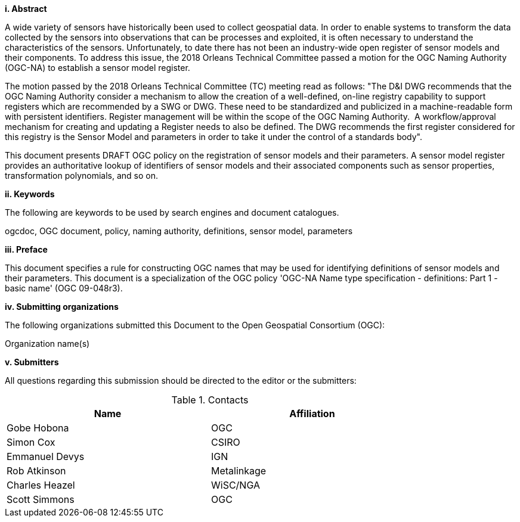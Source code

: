 [big]*i.     Abstract*

A wide variety of sensors have historically been used to collect geospatial data. In order to enable systems to transform the data collected by the sensors into observations that can be processes and exploited, it is often necessary to understand the characteristics of the sensors. Unfortunately, to date there has not been an industry-wide open register of sensor models and their components. To address this issue, the 2018 Orleans Technical Committee passed a motion for the OGC Naming Authority (OGC-NA)  to establish a sensor model register.

The motion passed by the 2018 Orleans Technical Committee (TC) meeting read as follows: "The D&I DWG recommends that the OGC Naming Authority consider a mechanism to allow the creation of a well-defined, on-line registry capability to support registers which are recommended by a SWG or DWG. These need to be standardized and publicized in a machine-readable form with persistent identifiers. Register management will be within the scope of the OGC Naming Authority.  A workflow/approval mechanism for creating and updating a Register needs to also be defined. The DWG recommends the first register considered for this registry is the Sensor Model and parameters  in order to take it under the control of a standards body".

This document presents DRAFT OGC policy on the registration of sensor models and their parameters. A sensor model register provides an authoritative lookup of identifiers of sensor models and their associated components such as sensor properties, transformation polynomials, and so on.


[big]*ii.    Keywords*

The following are keywords to be used by search engines and document catalogues.

ogcdoc, OGC document,  policy, naming authority, definitions, sensor model, parameters

[big]*iii.   Preface*

This document specifies a rule for constructing OGC names that may be used for identifying definitions of sensor models and their parameters. This document is a specialization of the OGC policy 'OGC-NA Name type specification - definitions: Part 1 - basic name' (OGC 09-048r3).

[big]*iv.    Submitting organizations*

The following organizations submitted this Document to the Open Geospatial Consortium (OGC):

Organization name(s)

[big]*v.     Submitters*

All questions regarding this submission should be directed to the editor or the submitters:

.Contacts
[width="80%",options="header"]
|====================
|Name |Affiliation
|((Gobe Hobona)) | ((OGC))
|((Simon Cox)) | ((CSIRO))
|((Emmanuel Devys)) | ((IGN))
|((Rob Atkinson)) | ((Metalinkage))
|((Charles Heazel)) | ((WiSC/NGA))
|((Scott Simmons)) | ((OGC))
|====================
